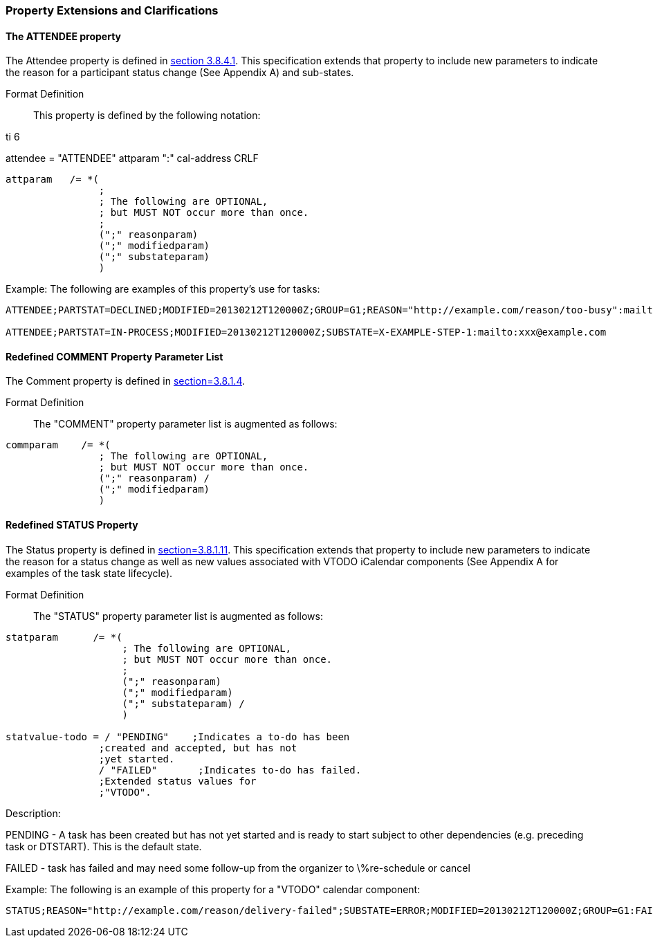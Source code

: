 
[[property-extensions]]

=== Property Extensions and Clarifications

[[prop-ext-attendee]]
==== The ATTENDEE property

The Attendee property is defined in <<RFC5545,section 3.8.4.1>>. This specification extends that property to include new parameters to indicate the reason for a participant status change (See Appendix A) and sub-states.

Format Definition:: This property is defined by the following notation:

.ti 6
attendee   = "ATTENDEE" attparam ":" cal-address CRLF

[source,bnf]
----
attparam   /= *(
                ;
                ; The following are OPTIONAL,
                ; but MUST NOT occur more than once.
                ;
                (";" reasonparam)
                (";" modifiedparam)
                (";" substateparam)
                )
----

Example: The following are examples of this property's use for tasks:

[source]
----
ATTENDEE;PARTSTAT=DECLINED;MODIFIED=20130212T120000Z;GROUP=G1;REASON="http://example.com/reason/too-busy":mailto:xxx@example.com

ATTENDEE;PARTSTAT=IN-PROCESS;MODIFIED=20130212T120000Z;SUBSTATE=X-EXAMPLE-STEP-1:mailto:xxx@example.com
----

[[prop-ext-comment]]
==== Redefined COMMENT Property Parameter List

The Comment property is defined in <<RFC5545, section=3.8.1.4>>.

Format Definition:: The "COMMENT" property parameter list is augmented as follows:

[source,bnf]
----
commparam    /= *(
                ; The following are OPTIONAL,
                ; but MUST NOT occur more than once.
                (";" reasonparam) /
                (";" modifiedparam)
                )
----

[[prop-ext-status]]
==== Redefined STATUS Property

The Status property is defined in <<RFC5545, section=3.8.1.11>>. This specification extends that property to include new parameters to indicate the reason for a status change as well as new values associated with VTODO iCalendar components (See Appendix A for examples of the task state lifecycle).

Format Definition:: The "STATUS" property parameter list is augmented as follows:

[source,bnf]
----
statparam      /= *(
                    ; The following are OPTIONAL,
                    ; but MUST NOT occur more than once.
                    ;
                    (";" reasonparam)
                    (";" modifiedparam)
                    (";" substateparam) /
                    )

statvalue-todo = / "PENDING"    ;Indicates a to-do has been
                ;created and accepted, but has not
                ;yet started.
                / "FAILED"       ;Indicates to-do has failed.
                ;Extended status values for
                ;"VTODO".
----

Description:

PENDING - A task has been created but has not yet started and is ready to start subject to other dependencies (e.g. preceding task or DTSTART). This is the default state.

FAILED - task has failed and may need some follow-up from the organizer to \%re-schedule or cancel

Example: The following is an example of this property for a "VTODO" calendar component:

[source]
----
STATUS;REASON="http://example.com/reason/delivery-failed";SUBSTATE=ERROR;MODIFIED=20130212T120000Z;GROUP=G1:FAILED
----
